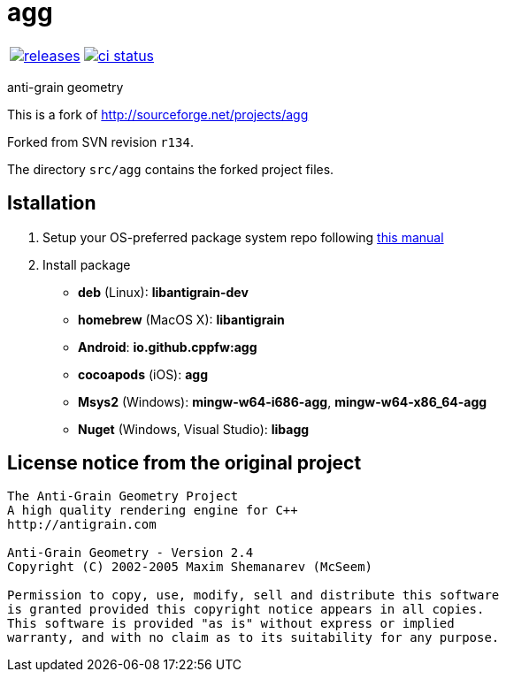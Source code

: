 :name: agg

= {name}

|====
| link:https://github.com/cppfw/{name}/releases[image:https://img.shields.io/github/tag/cppfw/{name}.svg[releases]] | link:https://github.com/cppfw/{name}/actions[image:https://github.com/cppfw/{name}/workflows/ci/badge.svg[ci status]]
|====

anti-grain geometry

This is a fork of http://sourceforge.net/projects/agg

Forked from SVN revision `r134`.

The directory `src/agg` contains the forked project files.

== Istallation
:package_name: agg

. Setup your OS-preferred package system repo following link:https://github.com/cppfw/wiki/blob/master/EnableRepo.adoc[this manual]
. Install package
+
- **deb** (Linux): **libantigrain-dev**
- **homebrew** (MacOS X): **libantigrain**
- **Android**: **io.github.cppfw:{package_name}**
- **cocoapods** (iOS): **{package_name}**
- **Msys2** (Windows): **mingw-w64-i686-{package_name}**, **mingw-w64-x86_64-{package_name}**
- **Nuget** (Windows, Visual Studio): **lib{package_name}**

== License notice from the original project

```
The Anti-Grain Geometry Project
A high quality rendering engine for C++
http://antigrain.com

Anti-Grain Geometry - Version 2.4
Copyright (C) 2002-2005 Maxim Shemanarev (McSeem)

Permission to copy, use, modify, sell and distribute this software
is granted provided this copyright notice appears in all copies.
This software is provided "as is" without express or implied
warranty, and with no claim as to its suitability for any purpose.
```
